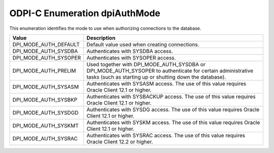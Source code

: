 .. _dpiAuthMode:

ODPI-C Enumeration dpiAuthMode
------------------------------

This enumeration identifies the mode to use when authorizing connections to the
database.

===========================  ==================================================
Value                        Description
===========================  ==================================================
DPI_MODE_AUTH_DEFAULT        Default value used when creating connections.
DPI_MODE_AUTH_SYSDBA         Authenticates with SYSDBA access.
DPI_MODE_AUTH_SYSOPER        Authenticates with SYSOPER access.
DPI_MODE_AUTH_PRELIM         Used together with DPI_MODE_AUTH_SYSDBA or
                             DPI_MODE_AUTH_SYSOPER to authenticate for
                             certain administrative tasks (such as starting up
                             or shutting down the database).
DPI_MODE_AUTH_SYSASM         Authenticates with SYSASM access. The use of this
                             value requires Oracle Client 12.1 or higher.
DPI_MODE_AUTH_SYSBKP         Authenticates with SYSBACKUP access. The use of
                             this value requires Oracle Client 12.1 or higher.
DPI_MODE_AUTH_SYSDGD         Authenticates with SYSDG access. The use of this
                             value requires Oracle Client 12.1 or higher.
DPI_MODE_AUTH_SYSKMT         Authenticates with SYSKM access. The use of this
                             value requires Oracle Client 12.1 or higher.
DPI_MODE_AUTH_SYSRAC         Authenticates with SYSRAC access. The use of this
                             value requires Oracle Client 12.2 or higher.
===========================  ==================================================

